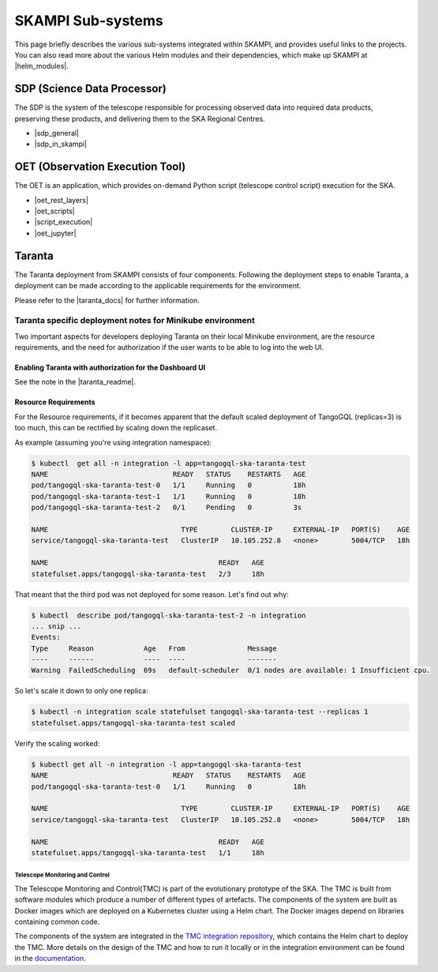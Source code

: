 .. _subsystems:

SKAMPI Sub-systems
******************

This page briefly describes the various sub-systems integrated within SKAMPI, and
provides useful links to the projects. You can also read more about the various
Helm modules and their dependencies, which make up SKAMPI at |helm_modules|.

.. |helm_modules| raw:: html

    <a href="https://confluence.skatelescope.org/display/SWSI/SKAMPI%3A+Helm+modules+and+dependencies+view" target="_blank">this Confluence page</a>


SDP (Science Data Processor)
============================

The SDP is the system of the telescope responsible for processing observed data into
required data products, preserving these products, and delivering them to
the SKA Regional Centres.

- |sdp_general|
- |sdp_in_skampi|

.. |sdp_general| raw:: html

    <a href="https://developer.skao.int/en/latest/projects/area/sdp.html" target="_blank">SDP General Overview and Components</a>

.. |sdp_in_skampi| raw:: html

    <a href="https://developer.skao.int/projects/ska-sdp-integration/en/latest/running/skampi.html" target="_blank">Interacting with SDP within SKAMPI</a>


OET (Observation Execution Tool)
================================

The OET is an application, which provides on-demand Python script
(telescope control script) execution for the SKA.

- |oet_rest_layers|
- |oet_scripts|
- |script_execution|
- |oet_jupyter|

.. |oet_rest_layers| raw:: html

    <a href="https://developer.skao.int/projects/ska-telescope-ska-oso-oet/en/latest/index.html" target="_blank">OET Rest layers</a>

.. |oet_scripts| raw:: html

    <a href="https://developer.skao.int/projects/ska-telescope-ska-oso-scripting/en/latest/index.html" target="_blank">OET scripts</a>

.. |script_execution| raw:: html

    <a href="https://developer.skao.int/projects/ska-telescope-ska-oso-scripting/en/latest/script_execution.html" target="_blank">Telescope control script execution</a>

.. |oet_jupyter| raw:: html

    <a href="https://developer.skao.int/projects/ska-telescope-ska-oso-scripting/en/latest/oet_with_skampi.html#accessing-jupyter-on-skampi" target="_blank">OET Jupyter Notebooks for direct SKAMPI interactions</a>

Taranta
===============

The Taranta deployment from SKAMPI consists of four components. Following the deployment steps to enable Taranta, a deployment can be made according to the applicable requirements for the environment.

Please refer to the |taranta_docs| for further information.

.. todo:: (the link provided is not to the latest documentation version - update this link as soons as Taranta namechange is on https://taranta.readthedocs.io/en/master/)

.. |taranta_docs| raw:: html

    <a href="https://taranta.readthedocs.io/en/sp-1406/" target="_blank">Taranta documentation</a>

Taranta specific deployment notes for Minikube environment
~~~~~~~~~~~~~~~~~~~~~~~~~~~~~~~~~~~~~~~~~~~~~~~~~~~~~~~~~~

Two important aspects for developers deploying Taranta on their local Minikube environment, are the resource requirements, and the need for authorization if the user wants to be able to log into the web UI.

Enabling Taranta with authorization for the Dashboard UI
++++++++++++++++++++++++++++++++++++++++++++++++++++++++

See the note in the |taranta_readme|.

.. |taranta_readme| raw:: html

    <a href="https://gitlab.com/ska-telescope/ska-skampi#taranta-enabled" target="_blank">README</a>

Resource Requirements
+++++++++++++++++++++

For the Resource requirements, if it becomes apparent that the default scaled deployment of TangoGQL (replicas=3) is too much, this can be rectified by scaling down the replicaset.

As example (assuming you're using integration namespace):

.. code-block:: console

    $ kubectl  get all -n integration -l app=tangogql-ska-taranta-test
    NAME                              READY   STATUS    RESTARTS   AGE
    pod/tangogql-ska-taranta-test-0   1/1     Running   0          18h
    pod/tangogql-ska-taranta-test-1   1/1     Running   0          18h
    pod/tangogql-ska-taranta-test-2   0/1     Pending   0          3s

    NAME                                TYPE        CLUSTER-IP     EXTERNAL-IP   PORT(S)    AGE
    service/tangogql-ska-taranta-test   ClusterIP   10.105.252.8   <none>        5004/TCP   18h

    NAME                                         READY   AGE
    statefulset.apps/tangogql-ska-taranta-test   2/3     18h

That meant that the third pod was not deployed for some reason. Let's find out why:

.. code-block:: console

    $ kubectl  describe pod/tangogql-ska-taranta-test-2 -n integration
    ... snip ...
    Events:
    Type     Reason            Age   From               Message
    ----     ------            ----  ----               -------
    Warning  FailedScheduling  69s   default-scheduler  0/1 nodes are available: 1 Insufficient cpu.

So let's scale it down to only one replica:

.. code-block:: console

    $ kubectl -n integration scale statefulset tangogql-ska-taranta-test --replicas 1
    statefulset.apps/tangogql-ska-taranta-test scaled

Verify the scaling worked:

.. code-block:: console

    $ kubectl get all -n integration -l app=tangogql-ska-taranta-test                
    NAME                              READY   STATUS    RESTARTS   AGE
    pod/tangogql-ska-taranta-test-0   1/1     Running   0          18h

    NAME                                TYPE        CLUSTER-IP     EXTERNAL-IP   PORT(S)    AGE
    service/tangogql-ska-taranta-test   ClusterIP   10.105.252.8   <none>        5004/TCP   18h

    NAME                                         READY   AGE
    statefulset.apps/tangogql-ska-taranta-test   1/1     18h


Telescope Monitoring and Control
--------------------------------

The Telescope Monitoring and Control(TMC) is part of the evolutionary prototype of the
SKA. The TMC is built from software modules which produce a number of different
types of artefacts. The components of the system are built as Docker images
which are deployed on a Kubernetes cluster using a Helm chart. The Docker
images depend on libraries containing common code.

The components of the system are integrated in the `TMC integration repository
<https://gitlab.com/ska-telescope/ska-tmc/ska-tmc-integration>`_, which contains
the Helm chart to deploy the TMC. More details on the design of the TMC and how
to run it locally or in the integration environment can be found in the 
`documentation
<https://gitlab.com/ska-telescope/ska-tmc/ska-tmc-integration/-/blob/main/docs/src/getting_started/getting_started.rst>`_.